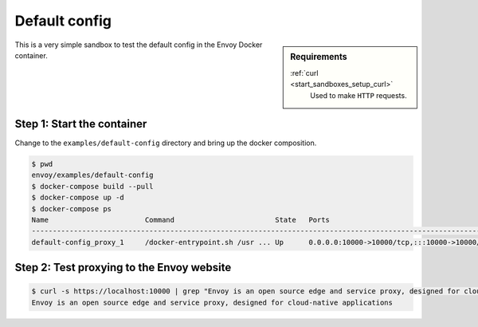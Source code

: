 .. _install_sandboxes_default_config:

Default config
==============

.. sidebar:: Requirements

   .. include:: _include/docker-env-setup-link.rst

   :ref:`curl <start_sandboxes_setup_curl>`
        Used to make ``HTTP`` requests.

This is a very simple sandbox to test the default config in the Envoy Docker container.

Step 1: Start the container
***************************

Change to the ``examples/default-config`` directory and bring up the docker composition.

.. code-block:: console

    $ pwd
    envoy/examples/default-config
    $ docker-compose build --pull
    $ docker-compose up -d
    $ docker-compose ps
    Name                       Command                        State   Ports
    --------------------------------------------------------------------------------------------------------------
    default-config_proxy_1     /docker-entrypoint.sh /usr ... Up      0.0.0.0:10000->10000/tcp,:::10000->10000/tcp


Step 2: Test proxying to the Envoy website
******************************************

.. code-block:: console

    $ curl -s https://localhost:10000 | grep "Envoy is an open source edge and service proxy, designed for cloud-native applications"
    Envoy is an open source edge and service proxy, designed for cloud-native applications


.. seealso::
   :ref:`Run Envoy with the demo configuration <start_quick_start_config>`
      Quick start guide to running Envoy.
